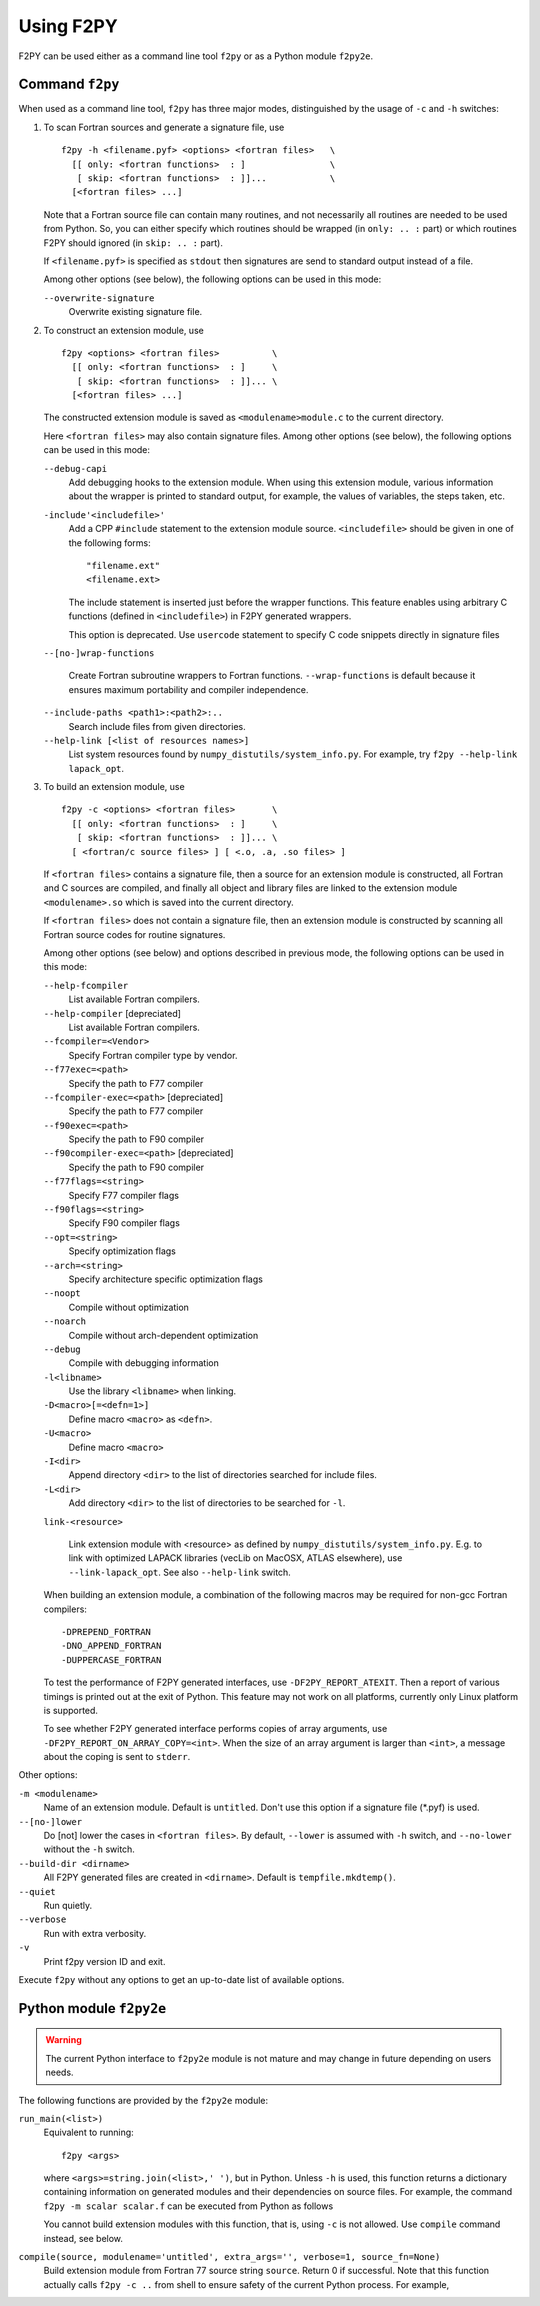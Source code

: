 ===========
Using F2PY
===========

F2PY can be used either as a command line tool ``f2py`` or as a Python
module ``f2py2e``.

Command ``f2py``
=================

When used as a command line tool, ``f2py`` has three major modes,
distinguished by the usage of ``-c`` and ``-h`` switches:

1. To scan Fortran sources and generate a signature file, use

   ::

     f2py -h <filename.pyf> <options> <fortran files>   \
       [[ only: <fortran functions>  : ]                \
        [ skip: <fortran functions>  : ]]...            \
       [<fortran files> ...]

   Note that a Fortran source file can contain many routines, and not
   necessarily all routines are needed to be used from Python. So, you
   can either specify which routines should be wrapped (in ``only: .. :``
   part) or which routines F2PY should ignored (in ``skip: .. :`` part).

   If ``<filename.pyf>`` is specified as ``stdout`` then signatures
   are send to standard output instead of a file.

   Among other options (see below), the following options can be used
   in this mode:

   ``--overwrite-signature``
     Overwrite existing signature file.

2. To construct an extension module, use

   ::

     f2py <options> <fortran files>          \
       [[ only: <fortran functions>  : ]     \
        [ skip: <fortran functions>  : ]]... \
       [<fortran files> ...]

   The constructed extension module is saved as
   ``<modulename>module.c`` to the current directory.

   Here ``<fortran files>`` may also contain signature files.
   Among other options (see below), the following options can be used
   in this mode:

   ``--debug-capi``
     Add debugging hooks to the extension module. When using this
     extension module, various information about the wrapper is printed
     to standard output, for example, the values of variables, the
     steps taken, etc.

   ``-include'<includefile>'``
     Add a CPP ``#include`` statement to the extension module source.
     ``<includefile>`` should be given in one of the following forms::

       "filename.ext"
       <filename.ext>

     The include statement is inserted just before the wrapper
     functions. This feature enables using arbitrary C functions
     (defined in ``<includefile>``) in F2PY generated wrappers.

     This option is deprecated. Use ``usercode`` statement to specify
     C code snippets directly in signature files

   ``--[no-]wrap-functions``

     Create Fortran subroutine wrappers to Fortran functions.
     ``--wrap-functions`` is default because it ensures maximum
     portability and compiler independence.

   ``--include-paths <path1>:<path2>:..``
     Search include files from given directories.

   ``--help-link [<list of resources names>]``
     List system resources found by ``numpy_distutils/system_info.py``.
     For example, try ``f2py --help-link lapack_opt``.

3. To build an extension module, use

   ::

     f2py -c <options> <fortran files>       \
       [[ only: <fortran functions>  : ]     \
        [ skip: <fortran functions>  : ]]... \
       [ <fortran/c source files> ] [ <.o, .a, .so files> ]
 
   If ``<fortran files>`` contains a signature file, then a source for
   an extension module is constructed, all Fortran and C sources are
   compiled, and finally all object and library files are linked to the
   extension module ``<modulename>.so`` which is saved into the current
   directory.

   If ``<fortran files>`` does not contain a signature file, then an
   extension module is constructed by scanning all Fortran source codes
   for routine signatures.
 
   Among other options (see below) and options described in previous
   mode, the following options can be used in this mode:
 
   ``--help-fcompiler``
     List available Fortran compilers.
   ``--help-compiler`` [depreciated]
     List available Fortran compilers.
   ``--fcompiler=<Vendor>``
     Specify Fortran compiler type by vendor.
   ``--f77exec=<path>``
     Specify the path to F77 compiler
   ``--fcompiler-exec=<path>`` [depreciated]
     Specify the path to F77 compiler
   ``--f90exec=<path>``
     Specify the path to F90 compiler
   ``--f90compiler-exec=<path>`` [depreciated]
     Specify the path to F90 compiler
 
   ``--f77flags=<string>``
     Specify F77 compiler flags
   ``--f90flags=<string>``
     Specify F90 compiler flags
   ``--opt=<string>``
     Specify optimization flags
   ``--arch=<string>``
     Specify architecture specific optimization flags
   ``--noopt``
     Compile without optimization
   ``--noarch``
     Compile without arch-dependent optimization
   ``--debug``
     Compile with debugging information
 
   ``-l<libname>``
     Use the library ``<libname>`` when linking.
   ``-D<macro>[=<defn=1>]``
     Define macro ``<macro>`` as ``<defn>``.
   ``-U<macro>``
     Define macro ``<macro>``
   ``-I<dir>``
     Append directory ``<dir>`` to the list of directories searched for
     include files.
   ``-L<dir>``
     Add directory ``<dir>`` to the list of directories to  be  searched
     for ``-l``.
 
   ``link-<resource>``
 
     Link extension module with <resource> as defined by
     ``numpy_distutils/system_info.py``. E.g. to link with optimized
     LAPACK libraries (vecLib on MacOSX, ATLAS elsewhere), use
     ``--link-lapack_opt``. See also ``--help-link`` switch.
 
   When building an extension module, a combination of the following
   macros may be required for non-gcc Fortran compilers::
 
     -DPREPEND_FORTRAN
     -DNO_APPEND_FORTRAN
     -DUPPERCASE_FORTRAN
 
   To test the performance of F2PY generated interfaces, use
   ``-DF2PY_REPORT_ATEXIT``. Then a report of various timings is
   printed out at the exit of Python. This feature may not work on
   all platforms, currently only Linux platform is supported.
 
   To see whether F2PY generated interface performs copies of array
   arguments, use ``-DF2PY_REPORT_ON_ARRAY_COPY=<int>``. When the size
   of an array argument is larger than ``<int>``, a message about
   the coping is sent to ``stderr``.

Other options:

``-m <modulename>``
  Name of an extension module. Default is ``untitled``. Don't use this option
  if a signature file (\*.pyf) is used.
``--[no-]lower``
  Do [not] lower the cases in ``<fortran files>``.  By default,
  ``--lower`` is assumed with ``-h`` switch, and ``--no-lower``
  without the ``-h`` switch.
``--build-dir <dirname>``
  All F2PY generated files are created in ``<dirname>``.  Default is
  ``tempfile.mkdtemp()``.
``--quiet``
  Run quietly.
``--verbose``
  Run with extra verbosity.
``-v``
  Print f2py version ID and exit.

Execute ``f2py`` without any options to get an up-to-date list of
available options.

Python module ``f2py2e``
=========================

.. warning::

  The current Python interface to ``f2py2e`` module is not mature and
  may change in future depending on users needs.

The following functions are provided by the ``f2py2e`` module:

``run_main(<list>)``
  Equivalent to running::

    f2py <args>

  where ``<args>=string.join(<list>,' ')``, but in Python.  Unless
  ``-h`` is used, this function returns a dictionary containing
  information on generated modules and their dependencies on source
  files.  For example, the command ``f2py -m scalar scalar.f`` can be
  executed from Python as follows

  .. include:: run_main_session.dat
     :literal:

  You cannot build extension modules with this function, that is,
  using ``-c`` is not allowed. Use ``compile`` command instead, see
  below.

``compile(source, modulename='untitled', extra_args='', verbose=1, source_fn=None)``
  Build extension module from Fortran 77 source string ``source``.
  Return 0 if successful.
  Note that this function actually calls ``f2py -c ..`` from shell to
  ensure safety of the current Python process.
  For example,

  .. include:: compile_session.dat
    :literal:
